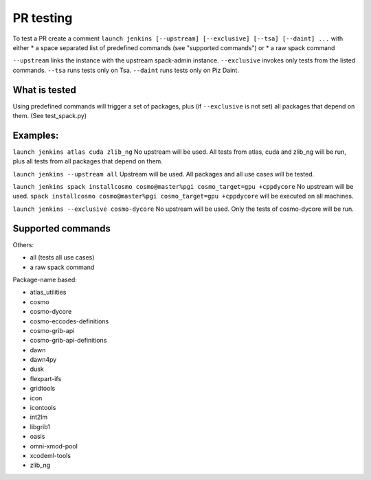 PR testing
===================================
To test a PR create a comment ``launch jenkins [--upstream] [--exclusive] [--tsa] [--daint] ...``
with either
* a space separated list of predefined commands (see "supported commands")
or
* a raw spack command

``--upstream`` links the instance with the upstream spack-admin instance.
``--exclusive`` invokes only tests from the listed commands.
``--tsa`` runs tests only on Tsa.
``--daint`` runs tests only on Piz Daint.

What is tested
^^^^^^^^^^^^^^^^
Using predefined commands will trigger a set of packages, plus (if ``--exclusive`` is not set) all packages that depend on them. (See test_spack.py)

Examples:
^^^^^^^^^^^^
``launch jenkins atlas cuda zlib_ng``
No upstream will be used.
All tests from atlas, cuda and zlib_ng will be run, plus all tests from all packages that depend on them.

``launch jenkins --upstream all``
Upstream will be used.
All packages and all use cases will be tested.

``launch jenkins spack installcosmo cosmo@master%pgi cosmo_target=gpu +cppdycore``
No upstream will be used.
``spack installcosmo cosmo@master%pgi cosmo_target=gpu +cppdycore`` will be executed on all machines.

``launch jenkins --exclusive cosmo-dycore``
No upstream will be used.
Only the tests of cosmo-dycore will be run.

Supported commands
^^^^^^^^^^^^^^^^^^^^^
Others:

* all (tests all use cases)
* a raw spack command

Package-name based:

* atlas_utilities
* cosmo
* cosmo-dycore
* cosmo-eccodes-definitions
* cosmo-grib-api
* cosmo-grib-api-definitions
* dawn
* dawn4py
* dusk
* flexpart-ifs
* gridtools
* icon
* icontools
* int2lm
* libgrib1
* oasis
* omni-xmod-pool
* xcodeml-tools
* zlib_ng

